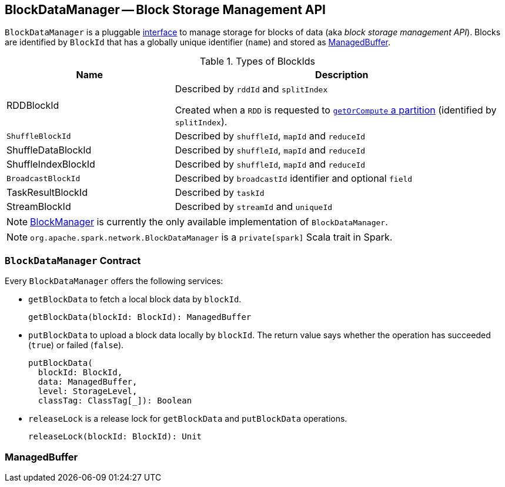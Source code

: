 == [[BlockDataManager]] BlockDataManager -- Block Storage Management API

`BlockDataManager` is a pluggable <<contract, interface>> to manage storage for blocks of data (aka _block storage management API_). Blocks are identified by `BlockId` that has a globally unique identifier (`name`) and stored as <<ManagedBuffer, ManagedBuffer>>.

[[BlockId]]
.Types of BlockIds
[width="100%",cols="1,2",options="header"]
|===
| Name
| Description

| [[RDDBlockId]] RDDBlockId
| Described by `rddId` and `splitIndex`

Created when a `RDD` is requested to link:spark-rdd.adoc#getOrCompute[`getOrCompute` a partition] (identified by `splitIndex`).

| [[ShuffleBlockId]] `ShuffleBlockId`
| Described by `shuffleId`, `mapId` and `reduceId`

| [[ShuffleDataBlockId]] ShuffleDataBlockId
| Described by `shuffleId`, `mapId` and `reduceId`

| [[ShuffleIndexBlockId]] ShuffleIndexBlockId
| Described by `shuffleId`, `mapId` and `reduceId`

| [[BroadcastBlockId]] `BroadcastBlockId`
| Described by `broadcastId` identifier and optional `field`

| [[TaskResultBlockId]] TaskResultBlockId
| Described by `taskId`

| [[StreamBlockId]] StreamBlockId
| Described by `streamId` and `uniqueId`
|===

NOTE: link:spark-blockmanager.adoc[BlockManager] is currently the only available implementation of `BlockDataManager`.

NOTE: `org.apache.spark.network.BlockDataManager` is a `private[spark]` Scala trait in Spark.

=== [[contract]][[getBlockData]][[putBlockData]] `BlockDataManager` Contract

Every `BlockDataManager` offers the following services:

* `getBlockData` to fetch a local block data by `blockId`.
+
[source, scala]
----
getBlockData(blockId: BlockId): ManagedBuffer
----

* `putBlockData` to upload a block data locally by `blockId`. The return value says whether the operation has succeeded (`true`) or failed (`false`).
+
[source, scala]
----
putBlockData(
  blockId: BlockId,
  data: ManagedBuffer,
  level: StorageLevel,
  classTag: ClassTag[_]): Boolean
----

* `releaseLock` is a release lock for `getBlockData` and `putBlockData` operations.
+
[source, scala]
----
releaseLock(blockId: BlockId): Unit
----

=== [[ManagedBuffer]] ManagedBuffer
